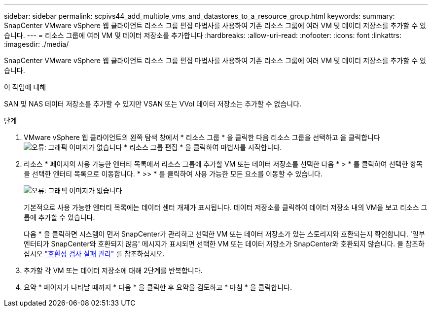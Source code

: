 ---
sidebar: sidebar 
permalink: scpivs44_add_multiple_vms_and_datastores_to_a_resource_group.html 
keywords:  
summary: SnapCenter VMware vSphere 웹 클라이언트 리소스 그룹 편집 마법사를 사용하여 기존 리소스 그룹에 여러 VM 및 데이터 저장소를 추가할 수 있습니다. 
---
= 리소스 그룹에 여러 VM 및 데이터 저장소를 추가합니다
:hardbreaks:
:allow-uri-read: 
:nofooter: 
:icons: font
:linkattrs: 
:imagesdir: ./media/


[role="lead"]
SnapCenter VMware vSphere 웹 클라이언트 리소스 그룹 편집 마법사를 사용하여 기존 리소스 그룹에 여러 VM 및 데이터 저장소를 추가할 수 있습니다.

.이 작업에 대해
SAN 및 NAS 데이터 저장소를 추가할 수 있지만 VSAN 또는 VVol 데이터 저장소는 추가할 수 없습니다.

.단계
. VMware vSphere 웹 클라이언트의 왼쪽 탐색 창에서 * 리소스 그룹 * 을 클릭한 다음 리소스 그룹을 선택하고 을 클릭합니다 image:scpivs44_image39.png["오류: 그래픽 이미지가 없습니다"] * 리소스 그룹 편집 * 을 클릭하여 마법사를 시작합니다.
. 리소스 * 페이지의 사용 가능한 엔터티 목록에서 리소스 그룹에 추가할 VM 또는 데이터 저장소를 선택한 다음 * > * 를 클릭하여 선택한 항목을 선택한 엔터티 목록으로 이동합니다. * >> * 를 클릭하여 사용 가능한 모든 요소를 이동할 수 있습니다.
+
image:scpivs44_image19.png["오류: 그래픽 이미지가 없습니다"]

+
기본적으로 사용 가능한 엔터티 목록에는 데이터 센터 개체가 표시됩니다. 데이터 저장소를 클릭하여 데이터 저장소 내의 VM을 보고 리소스 그룹에 추가할 수 있습니다.

+
다음 * 을 클릭하면 시스템이 먼저 SnapCenter가 관리하고 선택한 VM 또는 데이터 저장소가 있는 스토리지와 호환되는지 확인합니다. '일부 엔터티가 SnapCenter와 호환되지 않음' 메시지가 표시되면 선택한 VM 또는 데이터 저장소가 SnapCenter와 호환되지 않습니다. 을 참조하십시오 link:scpivs44_create_resource_groups_for_vms_and_datastores.html#manage-compatibility-check-failures["호환성 검사 실패 관리"] 를 참조하십시오.

. 추가할 각 VM 또는 데이터 저장소에 대해 2단계를 반복합니다.
. 요약 * 페이지가 나타날 때까지 * 다음 * 을 클릭한 후 요약을 검토하고 * 마침 * 을 클릭합니다.

